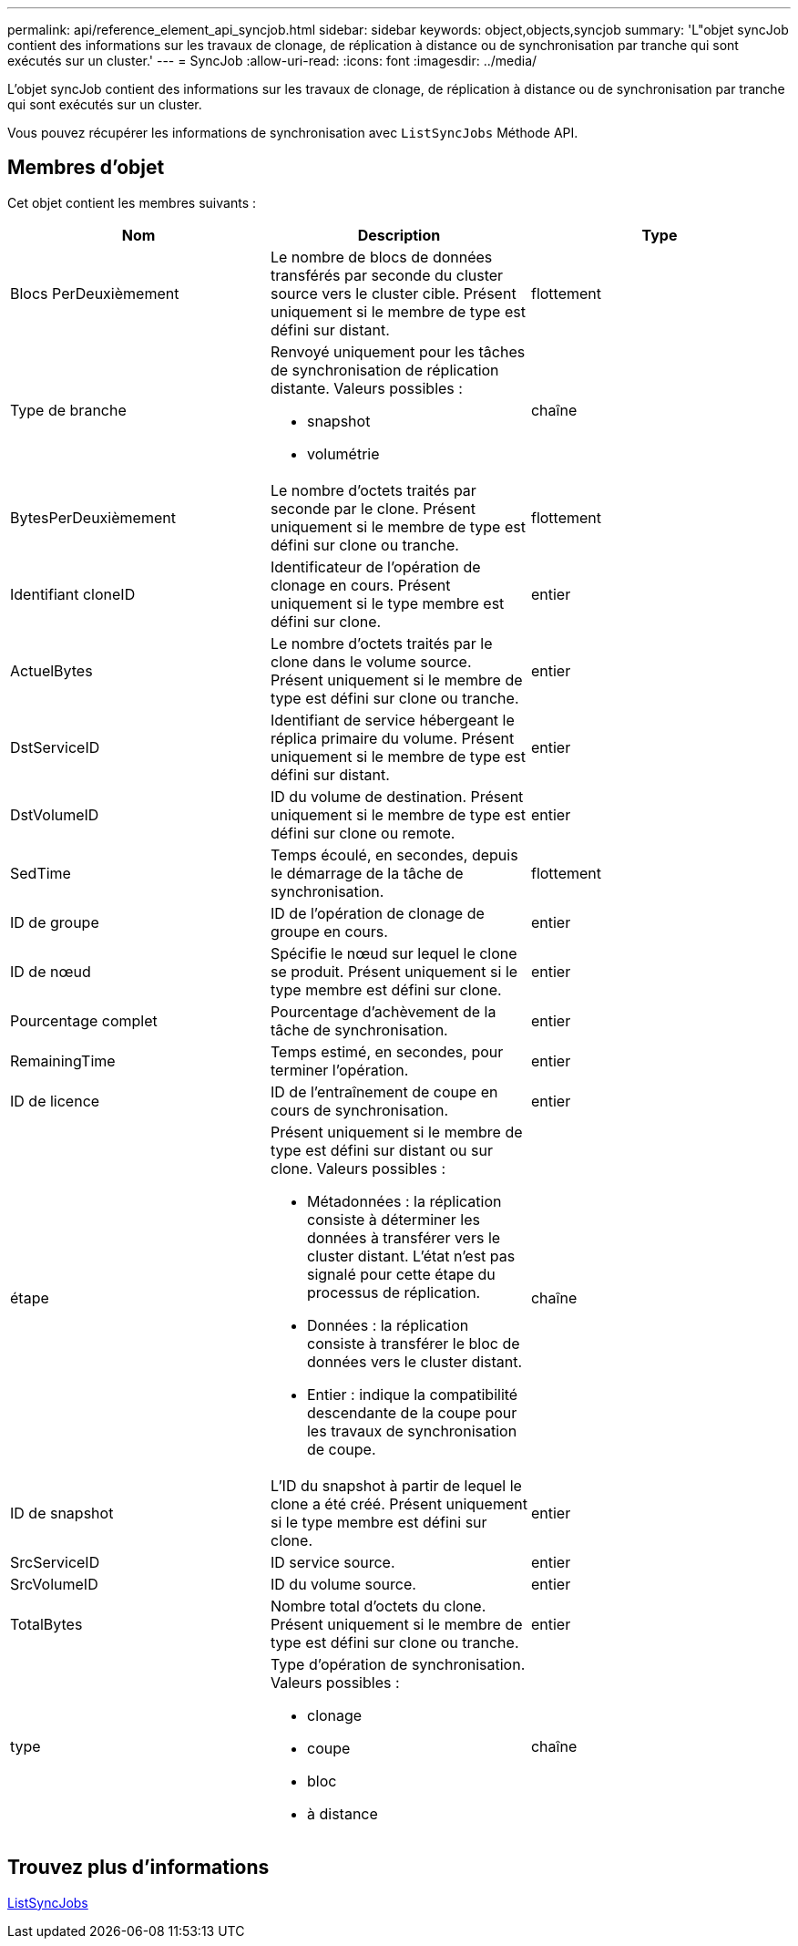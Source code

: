 ---
permalink: api/reference_element_api_syncjob.html 
sidebar: sidebar 
keywords: object,objects,syncjob 
summary: 'L"objet syncJob contient des informations sur les travaux de clonage, de réplication à distance ou de synchronisation par tranche qui sont exécutés sur un cluster.' 
---
= SyncJob
:allow-uri-read: 
:icons: font
:imagesdir: ../media/


[role="lead"]
L'objet syncJob contient des informations sur les travaux de clonage, de réplication à distance ou de synchronisation par tranche qui sont exécutés sur un cluster.

Vous pouvez récupérer les informations de synchronisation avec `ListSyncJobs` Méthode API.



== Membres d'objet

Cet objet contient les membres suivants :

|===
| Nom | Description | Type 


 a| 
Blocs PerDeuxièmement
 a| 
Le nombre de blocs de données transférés par seconde du cluster source vers le cluster cible. Présent uniquement si le membre de type est défini sur distant.
 a| 
flottement



 a| 
Type de branche
 a| 
Renvoyé uniquement pour les tâches de synchronisation de réplication distante. Valeurs possibles :

* snapshot
* volumétrie

 a| 
chaîne



 a| 
BytesPerDeuxièmement
 a| 
Le nombre d'octets traités par seconde par le clone. Présent uniquement si le membre de type est défini sur clone ou tranche.
 a| 
flottement



 a| 
Identifiant cloneID
 a| 
Identificateur de l'opération de clonage en cours. Présent uniquement si le type membre est défini sur clone.
 a| 
entier



 a| 
ActuelBytes
 a| 
Le nombre d'octets traités par le clone dans le volume source. Présent uniquement si le membre de type est défini sur clone ou tranche.
 a| 
entier



 a| 
DstServiceID
 a| 
Identifiant de service hébergeant le réplica primaire du volume. Présent uniquement si le membre de type est défini sur distant.
 a| 
entier



 a| 
DstVolumeID
 a| 
ID du volume de destination. Présent uniquement si le membre de type est défini sur clone ou remote.
 a| 
entier



 a| 
SedTime
 a| 
Temps écoulé, en secondes, depuis le démarrage de la tâche de synchronisation.
 a| 
flottement



 a| 
ID de groupe
 a| 
ID de l'opération de clonage de groupe en cours.
 a| 
entier



 a| 
ID de nœud
 a| 
Spécifie le nœud sur lequel le clone se produit. Présent uniquement si le type membre est défini sur clone.
 a| 
entier



 a| 
Pourcentage complet
 a| 
Pourcentage d'achèvement de la tâche de synchronisation.
 a| 
entier



 a| 
RemainingTime
 a| 
Temps estimé, en secondes, pour terminer l'opération.
 a| 
entier



 a| 
ID de licence
 a| 
ID de l'entraînement de coupe en cours de synchronisation.
 a| 
entier



 a| 
étape
 a| 
Présent uniquement si le membre de type est défini sur distant ou sur clone. Valeurs possibles :

* Métadonnées : la réplication consiste à déterminer les données à transférer vers le cluster distant. L'état n'est pas signalé pour cette étape du processus de réplication.
* Données : la réplication consiste à transférer le bloc de données vers le cluster distant.
* Entier : indique la compatibilité descendante de la coupe pour les travaux de synchronisation de coupe.

 a| 
chaîne



 a| 
ID de snapshot
 a| 
L'ID du snapshot à partir de lequel le clone a été créé. Présent uniquement si le type membre est défini sur clone.
 a| 
entier



 a| 
SrcServiceID
 a| 
ID service source.
 a| 
entier



 a| 
SrcVolumeID
 a| 
ID du volume source.
 a| 
entier



 a| 
TotalBytes
 a| 
Nombre total d'octets du clone. Présent uniquement si le membre de type est défini sur clone ou tranche.
 a| 
entier



 a| 
type
 a| 
Type d'opération de synchronisation. Valeurs possibles :

* clonage
* coupe
* bloc
* à distance

 a| 
chaîne

|===


== Trouvez plus d'informations

xref:reference_element_api_listsyncjobs.adoc[ListSyncJobs]
